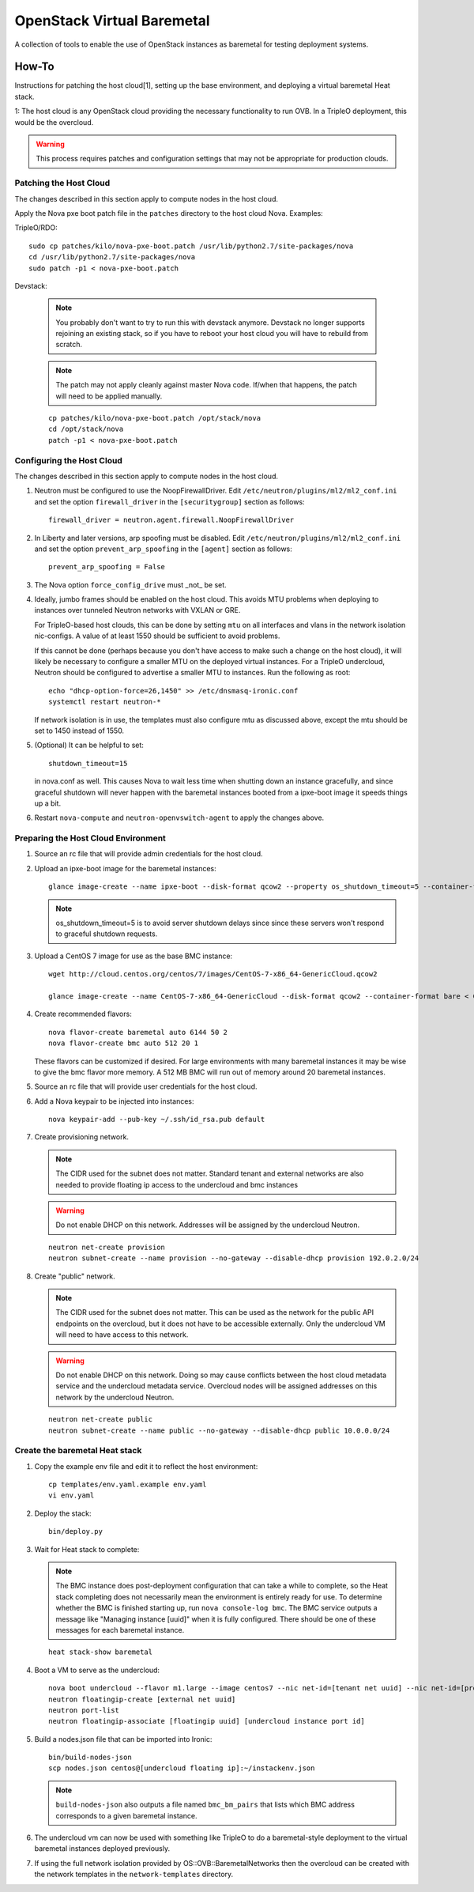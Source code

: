 OpenStack Virtual Baremetal
===========================

A collection of tools to enable the use of OpenStack instances as baremetal
for testing deployment systems.

How-To
------

Instructions for patching the host cloud[1], setting up the base environment,
and deploying a virtual baremetal Heat stack.

1: The host cloud is any OpenStack cloud providing the necessary functionality
to run OVB.  In a TripleO deployment, this would be the overcloud.

.. warning:: This process requires patches and configuration settings that
             may not be appropriate for production clouds.

Patching the Host Cloud
^^^^^^^^^^^^^^^^^^^^^^^

The changes described in this section apply to compute nodes in the
host cloud.

Apply the Nova pxe boot patch file in the ``patches`` directory to the host
cloud Nova.  Examples:

TripleO/RDO::

    sudo cp patches/kilo/nova-pxe-boot.patch /usr/lib/python2.7/site-packages/nova
    cd /usr/lib/python2.7/site-packages/nova
    sudo patch -p1 < nova-pxe-boot.patch

Devstack:

   .. note:: You probably don't want to try to run this with devstack anymore.
             Devstack no longer supports rejoining an existing stack, so if you
             have to reboot your host cloud you will have to rebuild from
             scratch.

   .. note:: The patch may not apply cleanly against master Nova
             code.  If/when that happens, the patch will need to
             be applied manually.

   ::

      cp patches/kilo/nova-pxe-boot.patch /opt/stack/nova
      cd /opt/stack/nova
      patch -p1 < nova-pxe-boot.patch

Configuring the Host Cloud
^^^^^^^^^^^^^^^^^^^^^^^^^^

The changes described in this section apply to compute nodes in the
host cloud.

#. Neutron must be configured to use the NoopFirewallDriver.  Edit
   ``/etc/neutron/plugins/ml2/ml2_conf.ini`` and set the option
   ``firewall_driver`` in the ``[securitygroup]`` section as follows::

       firewall_driver = neutron.agent.firewall.NoopFirewallDriver

#. In Liberty and later versions, arp spoofing must be disabled.  Edit
   ``/etc/neutron/plugins/ml2/ml2_conf.ini`` and set the option
   ``prevent_arp_spoofing`` in the ``[agent]`` section as follows::

        prevent_arp_spoofing = False

#. The Nova option ``force_config_drive`` must _not_ be set.

#. Ideally, jumbo frames should be enabled on the host cloud.  This
   avoids MTU problems when deploying to instances over tunneled
   Neutron networks with VXLAN or GRE.

   For TripleO-based host clouds, this can be done by setting ``mtu``
   on all interfaces and vlans in the network isolation nic-configs.
   A value of at least 1550 should be sufficient to avoid problems.

   If this cannot be done (perhaps because you don't have access to make
   such a change on the host cloud), it will likely be necessary to
   configure a smaller MTU on the deployed virtual instances.  For a
   TripleO undercloud, Neutron should be configured to advertise a
   smaller MTU to instances.  Run the following as root::

       echo "dhcp-option-force=26,1450" >> /etc/dnsmasq-ironic.conf
       systemctl restart neutron-*

   If network isolation is in use, the templates must also configure
   mtu as discussed above, except the mtu should be set to 1450 instead
   of 1550.

#. (Optional) It can be helpful to set::

       shutdown_timeout=15

   in nova.conf as well.  This causes Nova to wait less time when shutting
   down an instance gracefully, and since graceful shutdown will never
   happen with the baremetal instances booted from a ipxe-boot image it speeds
   things up a bit.

#. Restart ``nova-compute`` and ``neutron-openvswitch-agent`` to apply the
   changes above.

Preparing the Host Cloud Environment
^^^^^^^^^^^^^^^^^^^^^^^^^^^^^^^^^^^^

#. Source an rc file that will provide admin credentials for the host cloud.

#. Upload an ipxe-boot image for the baremetal instances::

    glance image-create --name ipxe-boot --disk-format qcow2 --property os_shutdown_timeout=5 --container-format bare < ipxe/ipxe-boot.qcow2

   .. note:: os_shutdown_timeout=5 is to avoid server shutdown delays since
             since these servers won't respond to graceful shutdown requests.

#. Upload a CentOS 7 image for use as the base BMC instance::

    wget http://cloud.centos.org/centos/7/images/CentOS-7-x86_64-GenericCloud.qcow2

    glance image-create --name CentOS-7-x86_64-GenericCloud --disk-format qcow2 --container-format bare < CentOS-7-x86_64-GenericCloud.qcow2

#. Create recommended flavors::

    nova flavor-create baremetal auto 6144 50 2
    nova flavor-create bmc auto 512 20 1

   These flavors can be customized if desired.  For large environments
   with many baremetal instances it may be wise to give the bmc flavor
   more memory.  A 512 MB BMC will run out of memory around 20 baremetal
   instances.

#. Source an rc file that will provide user credentials for the host cloud.

#. Add a Nova keypair to be injected into instances::

    nova keypair-add --pub-key ~/.ssh/id_rsa.pub default

#. Create provisioning network.

   .. note:: The CIDR used for the subnet does not matter.
             Standard tenant and external networks are also needed to
             provide floating ip access to the undercloud and bmc instances

   .. warning:: Do not enable DHCP on this network.  Addresses will be
                assigned by the undercloud Neutron.

   ::

      neutron net-create provision
      neutron subnet-create --name provision --no-gateway --disable-dhcp provision 192.0.2.0/24

#. Create "public" network.

   .. note:: The CIDR used for the subnet does not matter.
             This can be used as the network for the public API endpoints
             on the overcloud, but it does not have to be accessible
             externally.  Only the undercloud VM will need to have access
             to this network.

   .. warning:: Do not enable DHCP on this network.  Doing so may cause
                conflicts between the host cloud metadata service and the
                undercloud metadata service.  Overcloud nodes will be
                assigned addresses on this network by the undercloud Neutron.

   ::

       neutron net-create public
       neutron subnet-create --name public --no-gateway --disable-dhcp public 10.0.0.0/24

Create the baremetal Heat stack
^^^^^^^^^^^^^^^^^^^^^^^^^^^^^^^

#. Copy the example env file and edit it to reflect the host environment::

    cp templates/env.yaml.example env.yaml
    vi env.yaml

#. Deploy the stack::

    bin/deploy.py

#. Wait for Heat stack to complete:

   .. note:: The BMC instance does post-deployment configuration that can
             take a while to complete, so the Heat stack completing does
             not necessarily mean the environment is entirely ready for
             use.  To determine whether the BMC is finished starting up,
             run ``nova console-log bmc``.  The BMC service outputs a
             message like "Managing instance [uuid]" when it is fully
             configured.  There should be one of these messages for each
             baremetal instance.

   ::

      heat stack-show baremetal

#. Boot a VM to serve as the undercloud::

    nova boot undercloud --flavor m1.large --image centos7 --nic net-id=[tenant net uuid] --nic net-id=[provisioning net uuid]
    neutron floatingip-create [external net uuid]
    neutron port-list
    neutron floatingip-associate [floatingip uuid] [undercloud instance port id]

#. Build a nodes.json file that can be imported into Ironic::

    bin/build-nodes-json
    scp nodes.json centos@[undercloud floating ip]:~/instackenv.json

   .. note:: ``build-nodes-json`` also outputs a file named ``bmc_bm_pairs``
             that lists which BMC address corresponds to a given baremetal
             instance.

#. The undercloud vm can now be used with something like TripleO
   to do a baremetal-style deployment to the virtual baremetal instances
   deployed previously.

#. If using the full network isolation provided by OS::OVB::BaremetalNetworks
   then the overcloud can be created with the network templates in
   the ``network-templates`` directory.
